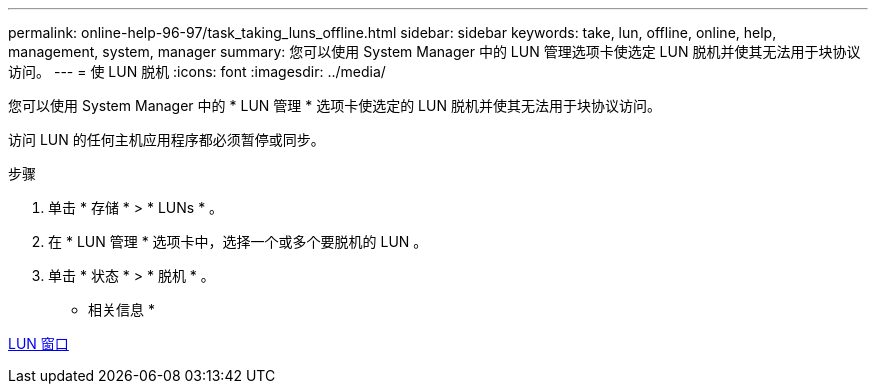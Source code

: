 ---
permalink: online-help-96-97/task_taking_luns_offline.html 
sidebar: sidebar 
keywords: take, lun, offline, online, help, management, system, manager 
summary: 您可以使用 System Manager 中的 LUN 管理选项卡使选定 LUN 脱机并使其无法用于块协议访问。 
---
= 使 LUN 脱机
:icons: font
:imagesdir: ../media/


[role="lead"]
您可以使用 System Manager 中的 * LUN 管理 * 选项卡使选定的 LUN 脱机并使其无法用于块协议访问。

访问 LUN 的任何主机应用程序都必须暂停或同步。

.步骤
. 单击 * 存储 * > * LUNs * 。
. 在 * LUN 管理 * 选项卡中，选择一个或多个要脱机的 LUN 。
. 单击 * 状态 * > * 脱机 * 。


* 相关信息 *

xref:reference_luns_window.adoc[LUN 窗口]

